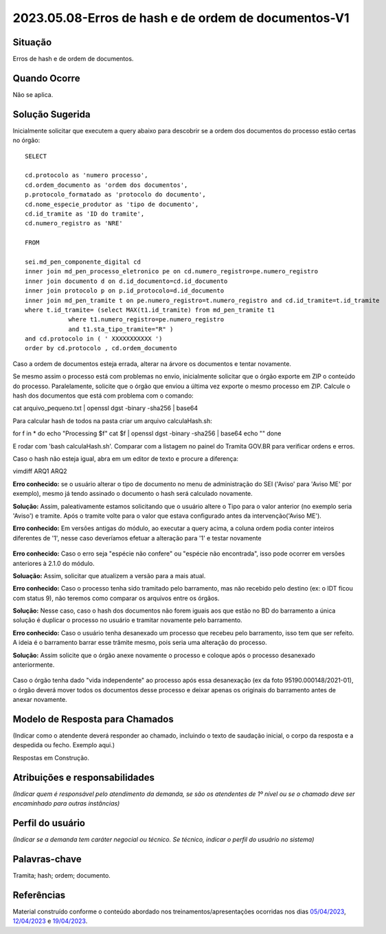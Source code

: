 2023.05.08-Erros de hash e de ordem de documentos-V1
====================================================

Situação  
~~~~~~~~~

Erros de hash e de ordem de documentos.


Quando Ocorre
~~~~~~~~~~~~~~

Não se aplica.


Solução Sugerida
~~~~~~~~~~~~~~~~

Inicialmente solicitar que executem a query abaixo para descobrir se a ordem dos documentos do processo estão certas no órgão:
 
:: 
  
  SELECT

  cd.protocolo as 'numero processo',
  cd.ordem_documento as 'ordem dos documentos',
  p.protocolo_formatado as 'protocolo do documento',
  cd.nome_especie_produtor as 'tipo de documento',
  cd.id_tramite as 'ID do tramite',
  cd.numero_registro as 'NRE'
 
  FROM 

  sei.md_pen_componente_digital cd
  inner join md_pen_processo_eletronico pe on cd.numero_registro=pe.numero_registro
  inner join documento d on d.id_documento=cd.id_documento
  inner join protocolo p on p.id_protocolo=d.id_documento
  inner join md_pen_tramite t on pe.numero_registro=t.numero_registro and cd.id_tramite=t.id_tramite
  where t.id_tramite= (select MAX(t1.id_tramite) from md_pen_tramite t1
              where t1.numero_registro=pe.numero_registro
              and t1.sta_tipo_tramite="R" )
  and cd.protocolo in ( ' XXXXXXXXXXX ')
  order by cd.protocolo , cd.ordem_documento

 
Caso a ordem de documentos esteja errada, alterar na árvore os documentos e tentar novamente.
 
Se mesmo assim o processo está com problemas no envio, inicialmente solicitar que o órgão exporte em ZIP o conteúdo do processo. Paralelamente, solicite que o órgão que enviou a última vez exporte o mesmo processo em ZIP.
Calcule o hash dos documentos que está com problema com o comando:
 
cat arquivo_pequeno.txt | openssl dgst -binary -sha256 | base64
 
Para calcular hash de todos na pasta criar um arquivo calculaHash.sh:

for f in * do echo "Processing $f" cat $f | openssl dgst -binary -sha256 | base64 echo "" done
 
E rodar com 'bash calculaHash.sh'. Comparar com a listagem no painel do Tramita GOV.BR para verificar ordens e erros.
 
Caso o hash não esteja igual, abra em um editor de texto e procure a diferença:
 
vimdiff ARQ1 ARQ2
 
**Erro conhecido:** se o usuário alterar o tipo de documento no menu de administração do SEI ('Aviso' para 'Aviso ME' por exemplo), mesmo já tendo assinado o documento o hash será calculado novamente. 

**Solução:** Assim, paleativamente estamos solicitando que o usuário altere o Tipo para o valor anterior (no exemplo seria 'Aviso') e tramite. Após o tramite volte para o valor que estava configurado antes da intervenção('Aviso ME').
 
**Erro conhecido:** Em versões antigas do módulo, ao executar a query acima, a coluna ordem podia conter inteiros diferentes de '1', nesse caso deveríamos efetuar a alteração para '1' e testar novamente

.. figure:: _static/images/imagem_alteracao_ordem.png

**Erro conhecido:** Caso o erro seja "espécie não confere" ou "espécie não encontrada", isso pode ocorrer em versões anteriores à 2.1.0 do módulo. 

**Soluação:** Assim, solicitar que atualizem a versão para a mais atual.
 
**Erro conhecido:** Caso o processo tenha sido tramitado pelo barramento, mas não recebido pelo destino (ex: o IDT ficou com status 9), não teremos como comparar os arquivos entre os órgãos. 

**Solução:** Nesse caso, caso o hash dos documentos não forem iguais aos que estão no BD do barramento a única solução é duplicar o processo no usuário e tramitar novamente pelo barramento.
 
**Erro conhecido:** Caso o usuário tenha desanexado um processo que recebeu pelo barramento, isso tem que ser refeito. A ideia é o barramento barrar esse trâmite mesmo, pois seria uma alteração do processo. 

**Solução:** Assim solicite que o órgão anexe novamente o processo e coloque após o processo desanexado anteriormente.


.. figure:: _static/images/imagem_processo_desanexado.png


Caso o órgão tenha dado "vida independente" ao processo após essa desanexação (ex da foto 95190.000148/2021-01), o órgão deverá mover todos os documentos desse processo e deixar apenas os originais do barramento antes de anexar novamente.


Modelo de Resposta para Chamados  
~~~~~~~~~~~~~~~~~~~~~~~~~~~~~~~~

(Indicar como o atendente deverá responder ao chamado, incluindo o texto de saudação inicial, o corpo da resposta e a despedida ou fecho. Exemplo aqui.)

Respostas em Construção.



Atribuições e responsabilidades  
~~~~~~~~~~~~~~~~~~~~~~~~~~~~~~~~

*(Indicar quem é responsável pelo atendimento da demanda, se são os atendentes de 1º nível ou se o chamado deve ser encaminhado para outras instâncias)*  


Perfil do usuário  
~~~~~~~~~~~~~~~~~~

*(Indicar se a demanda tem caráter negocial ou técnico. Se técnico, indicar o perfil do usuário no sistema)*


Palavras-chave  
~~~~~~~~~~~~~~

Tramita; hash; ordem; documento.


Referências  
~~~~~~~~~~~~

Material construído conforme o conteúdo abordado nos treinamentos/apresentações ocorridas nos dias `05/04/2023  <https://drive.google.com/file/d/1rZL24WiAyqzBCSKvElNc7y785VdUHxia/view>`_, `12/04/2023 <https://drive.google.com/file/d/1BxBIhO7YURqbae5LtGCQut9nQ2RF9Byz/view>`_ e `19/04/2023 <https://drive.google.com/file/d/1H4qfihC8DAcvDuOOodPi34TK2Q29XQ5E/view>`_.